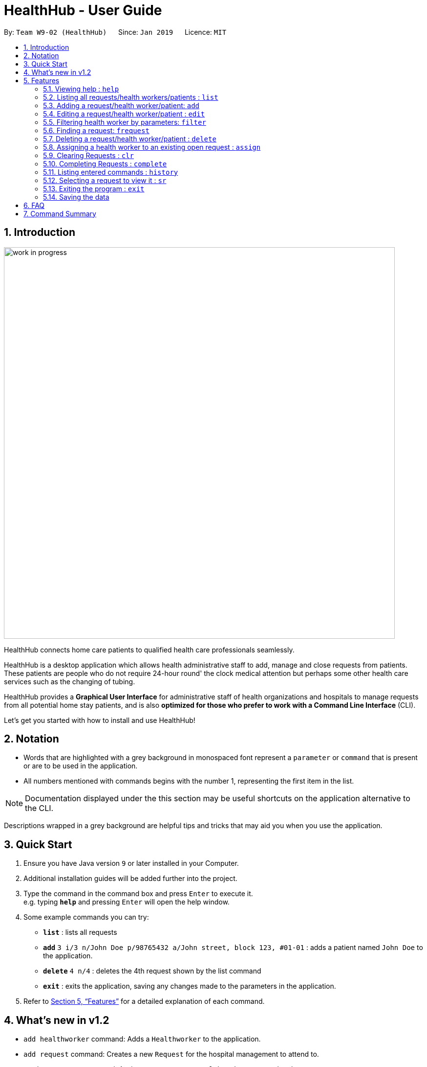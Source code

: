 = HealthHub - User Guide
:site-section: UserGuide
:toc:
:toc-title:
:toc-placement: preamble
:sectnums:
:icons: font
:imagesDir: images
:stylesDir: stylesheets
:xrefstyle: full
:experimental:
ifdef::env-github[]
:tip-caption: :bulb:
:note-caption: :information_source:
endif::[]
:repoURL: https://github.com/CS2103-AY1819S2-W09-2/main

By: `Team W9-02 (HealthHub)`      Since: `Jan 2019`      Licence: `MIT`

== Introduction

image::work_in_progress.png[width="800"]

HealthHub connects home care patients to qualified health care professionals seamlessly.

HealthHub is a desktop application which allows health administrative staff to add, manage and close requests from
patients. These patients are people who do not require 24-hour round' the clock medical attention but perhaps some
other health care services such as the changing of tubing. +

HealthHub provides a *Graphical User Interface* for administrative staff of health organizations and hospitals to manage requests
from all potential home stay patients, and is also *optimized for those who prefer to work with a Command Line Interface* (CLI). +

Let's get you started with how to install and use HealthHub!

== Notation

* Words that are highlighted with a grey background in monospaced font
represent a `parameter` or `command` that is present or are to be used in the
application.

* All numbers mentioned with commands begins with the number 1, representing the first item in the list.

[NOTE]
====
Documentation displayed under the this section may be useful shortcuts on the
 application alternative to the CLI.
====


****
Descriptions wrapped in a grey background are helpful tips and tricks that
may aid you when you use the application.
****

== Quick Start

.  Ensure you have Java version `9` or later installed in your Computer.
.  Additional installation guides will be added further into the project.

.  Type the command in the command box and press kbd:[Enter] to execute it. +
e.g. typing *`help`* and pressing kbd:[Enter] will open the help window.
.  Some example commands you can try:

* *`list`* : lists all requests
* **`add`** `3 i/3 n/John Doe p/98765432 a/John street, block 123, #01-01` :
adds a patient named `John Doe` to the application.
* **`delete`** `4 n/4` : deletes the 4th request shown by the list command
* *`exit`* : exits the application, saving any changes made to the parameters
 in the application.

.  Refer to <<Features>> for a detailed explanation of each command.

== What's new in v1.2

* `add healthworker` command: Adds a `Healthworker` to the application.
* `add request` command: Creates a new `Request` for the hospital management to attend to.
* `assign request` command: Assigns a `Request` to a `Healthworker`, to attend to the request.

[[Features]]
== Features

The following description of the features and commands are prototypes and specific details and implementation may vary over the course of the project.

====
*General Command Format*

* Words in `<conditions>` are the parameters to be supplied by the user e.g. in `add n/<name>`, `<name>` is a parameter which can be used as `add n/John Doe`.
* Items in square brackets are optional e.g `n/<name> [c/<condition>]`
can be used as `n/John Doe c/Claustrophobia` or as `n/John Doe`.
* Items with `…`​ after them can be used multiple times including zero times e.g. `s/<specialisation>...` can be used as `{nbsp}` (i.e. 0 times), `t/friend`, `t/friend t/family` etc.
* Parameters can be in any order e.g. if the command specifies `n/<name> p/<phone_number>`, `p/<phonenumber> n/<name>` is also acceptable.
====

=== Viewing help : `help`

Format: `help`

Lists all available commands, their parameters and their function.

=== Listing all requests/health workers/patients : `list`

Shows a list of all requests, health workers or patients based on the `<type>` parameters . +

Format: `list <type>`

====
This command may be useful for users to identify existing personnel,
patients or requests in the system before assigning and closing existing
requests for specific health services.
====

Example:

* `list 1` lists all requests stored in the system, and their corresponding details
* `list 2` lists all health workers stored in the system, and the skills and
certifications they possess
* `list 3` lists all patients registered in the system, their NRIC and any
medical statuses or past conditions.

[TIP]
====
As a shortcut, you can use `lr` to list all requests!
====

=== Adding a request/health worker/patient: `add`

Before you can jump right into the core feature of our application, which is
to streamline the process of adding requests from patients and to assign
requests to experts in the medical field, it is essential to first ensure
that the respective health staff and patients are registered in the system
with all the key information.

Add a request, health worker or patient to the application based on the
`<type>` parameter accepted, using the `add` command, to register new health
staff, patients and requests. +

Format: `add <type> <additional_parameters>...` +

* *Adding a health worker*
** Format: `add 1 n/<worker_name> i/<NRIC> n/<phone_number> s/<specialisation>...`
** Command that registers a new Health Worker person to the current roster.
** Health Workers comprises of personnel who are authorized to work in sectors in the
healthcare industry in accordance to their `specialisation`.
** Health Workers authorized for medical practice specific to their
`specialisation` include doctors, nurses and community health workers that
are officially certified by certain medical practices
** To view all available specialisations in the application, type `add help`
in the command line.

* *Adding a patient*
** Format: `add 3 n/<patient_name> i/<NRIC> n/<phone_number>`
** Command that registers a new patient into the application.

* *Adding a request*
** Format: `add 2 n/<patient_name> c/<condition> d/<date> t/time`
** Registers a new open request from `patient` of `<patient_name>` into the
application.
** Each request also states the `<condition>` that the patient is
experiencing. Administrative staff can then inspect the conditions that are
stated by the `patient` and assign the appropriate health worker to handle
these requests in the `assign` command.
** Format for the time is `HH:mm:ss`.
** Format for the date is `dd-MM-yyyy`.

Examples:

* `add 1 n/Dog Terr p/92837710 i/S98817471Z s/GENERAL_PRACTICE
s/ORTHOPAEDIC`
* `add 3 n/Pay Shun i/S9928747A p/89896672`
* `add 2 n/Pay Shun c/Heart Attack t/14:00:00 d/05:05:2019`

=== Editing a request/health worker/patient : `edit`

Sometimes, information on a request of health staff may be keyed in wrongly
into the application. Fret not, for you can replace the wrong information
with the correct ones using the `edit` command to modify existing personnel
records or request descriptions in HealthHub.

The `edit` may come in handy when there is a need update to a request's
status, patient's condition or a health worker's skills, based on the
`<type>` parameter accepted. +

Format: `edit <type> <index> <additional_parameters>...` +

* *Editing a health worker*
** `edit 1 <index> <additional_parameters>...`

* *Editing a request*
** `edit 2 <index> <additional_parameters>...`

* *Editing a patient*
** `edit 3 <index> <additional_parameters>...`

Notes:

****
* Edits the corresponding request/health worker/patient at the specified `<index>`. The index refers to the
index number shown in the displayed person list. The index *must be a positive integer* 1, 2, 3, ...
and not greater than the number of requests/health workers/patients in the current list.
* Existing values will be updated to the input values.
** Apart from `specialisations` in health workers and `condition` in
patients, each field can only have a single value and multiple edit values
for other fields will only cause the last one to be accepted.
* When editing specialisations for health workers, the existing specialisations
 of the person will be removed i.e adding of specialisation is not cumulative.
* You can remove all the person's specialisation by typing `s/` without
specifying any parameters after it.
****

Examples:

* `edit 2 1 p/91234567 n/John Doe` +
Edits the phone number and name of the 1st health worker to be `91234567` and `John Doe` respectively. +
* `edit 3 2 n/Betsy Crower` +
Edits the name of the 2nd patient to be `Betsy Crower`. +

=== Filtering health worker by parameters: `filter`

When identifying and sieving health workers to assign to an open request, or
to look for a particular patient details, it may be useful to filter out only
 items in a list that match a particular constraint.

Using the `filter` command, you can sieve out health workers
whose fields match the `keywords`that are specified in the `filter` command,
allowing you to find the doctors who are experts in cardiology much quicker. +

Format: `filter <type> <keyword> [<more_keywords>]...` +

* *Filter a health worker*
** `filter 1 <keyword> [<more_keywords>]`

`<more_keywords>` represents the fields and parameters that can be used to
identify requests or personnel, using the same prefixes as in add, edit and
delete commands. Some examples of keywords are shown below.

Examples:

* `filter 1 s/GENERAL_PRACTICE s/GYNAECOLOGY` +
Returns all health workers whose field of expertise include general practice
or gynaecology.

Notes:

****
* The search is case insensitive for fields not including specialisation. e.g
`hans` will match `Hans`
** For specialisation fields, parameters are case sensitive, and only valid
parameters will be accepted
* The order of the keywords does not matter. e.g. `Hans Bo` will match `Bo Hans`
* Search using partial words will return all results with fields containing
that subword.
** `filter 1 n/Tan` may return people with the surnames Tan or Tang
****


=== Finding a request: `frequest`

When identifying and sieving through requests

Format: `frequest <keyword> [<more_keywords>]...` +

* *Find a request by patient name*
** `frequest n/alice`

`<more_keywords>` represents the fields and parameters that can be used to
identify requests or personnel, using the same prefixes as in add, edit and
delete commands. Some examples of keywords are shown below.

Examples:

* `frequest n/alice` +
Returns all patients whose name contains "alice".
* `frequest p/9177` +
Returns all requests with contacts numbers that have "9177" in it's field.
* `frequest dt/30-01-2019 10:00:00` +
Returns all requests scheduled on 30th Jan 2019, at 10 am sharp.
* `frequest a/jurong` +
Returns all requests that are located in Jurong.
* `frequest i/9670` +
Returns all requests with patients whom have "9670" in their NRIC number.
* `frequest c/Physiotherapy` +
Returns all requests requesting for treatment for physiotherapy
* `frequest st/pending`
Returns all requests that are pending.

Notes:

****
* The search is case insensitive for fields. e.g
`hans` will match `Hans`
* The order of the keywords does not matter. e.g. `Hans Bo` will match `Bo Hans`
* Search using partial words will return all results with fields containing
that subword.
** `frequest n/Tan` may return requests with patient surnames Tan or Tang
* Multiple filters can be added simultaneously: e.g `frequest n/alice c/physio` returns all requests with patient names
Alice and require Physiotherapy treatment.
****


=== Deleting a request/health worker/patient : `delete`

Should there be any invalid or expired request, health worker or patient in
the application, you may also remove them to prevent cluttering of
unnecessary data by using the `delete` command to remove them from the
application based on the`<type>` parameter accepted, according to the
index of the respective `type`
shown using the `list` command, or the index displayed on the GUI. +

Format: `delete <type> <index>` +

* *Delete a health worker*
** `delete 1 <index>`

* *Delete a request*
** `delete 2 <index>`

* *Delete a patient*
** `delete 3 <index>`

Notes:

****
* Deletes the corresponding request/health worker/patient at the specified `<index>`.
* The index refers to the index number shown in the displayed request/health
worker/patient list using the `list` command, or displayed through the GUI.
* The index *must be a positive integer* 1, 2, 3, ... and not greater
than the number of requests/health workers/patients in the current list.
****

Examples:

* `delete 1 2` +
Deletes the 2nd health worker in the application.

* `delete 3 1` +
Deletes the 1st patient in the results of the `list` command.

[TIP]
====
As a shortcut, you can use `dr [INDEX]` to delete the request with a particular index!
====

=== Assigning a health worker to an existing open request : `assign`

After registering a new request using the `add 2` command, you may proceed to
 assign an existing health worker in the system to handle the request,
 allocating medical resources to it and closing the request. +

Format: `assign <request_index> <health_worker_index>`

****
* The `request_index` and `health_worker_index` fields *must be a positive integer* 1, 2, 3, ... and not greater
than the number of requests/health workers in the current list.
* Health worker that is assigned must be available at the current time stated by the request.
* Health worker must have the necessary skillset and certifications that allow him to be able to take up the corresponding request.
****

Examples:

* `assign 1 2` +
Assigns the health worker at the second index to the first request in the
request list.

=== Clearing Requests : `clr`

After all requests have been completed and storage data has been backed up, you can clear all the records of completed requests if you want to.

Format: `clr`

****
* The `request_index` *must be a positive integer* 1, 2, 3, ... and not greater
than the number of requests in the current list.
****

[WARNING]
Clearing requests would delete all records of completed requests. If you would like to delete just one particular request, use `delete <index>`.

=== Completing Requests : `complete`
After the healthworker has done the patient visit and given the necessary treatment, you can simply complete a particular request
using the `complete` command.

Format: `complete <request_index>`

****
* The `request_index` *must be a positive integer* 1, 2, 3, ... and not greater
than the number of requests in the current list.
****

Examples:

* `complete 1` +
Completes the first request in the list of requests.

=== Listing entered commands : `history`

In the case where you have been using the application for a while now, and
wish to track and see the past commands that you have entered into the
application, or where you have taken over the application from another
person, you can do so using the `history` command. +

Using the `history` command, you can view the previous commands entered in
the application in chronological order, allowing you to identify the order in
 which commands are keyed in previously.

Format: `history`

[NOTE]
====
Pressing the kbd:[&uarr;] and kbd:[&darr;] arrows will display the previous and next input respectively in the command box.
====

=== Selecting a request to view it : `sr`
Using the select command, you can select a particular request for you to view it's details in full.

Format: `sr`

=== Exiting the program : `exit`

Once you are done using the application, you can exit the application by
entering the `exit` command, hereby saving any information at the current
point in time before shutting down. +

Format: `exit`

=== Saving the data

All application data are saved in the hard disk automatically after exiting
the application, removing the need to save manually. +

Changes to the data in the application are also saved that any command that
modifies application parameters, making sure that minimal data is lost should
 any unforeseen circumstances happen.

== FAQ

*Q*: How do I transfer my data to another Computer? +
*A*: Install the app in the other computer and overwrite the empty data file it creates with the file that contains the data of your previous Address Book folder.

== Command Summary

* *Help* : `help`
* *List* : `list <type>`
* *Add* : `add <type> <additional_parameters>...`
* *Edit* : `edit <type> <index> <additional_parameters>...`
* *Clear Requests* : `clr`
* *Complete Request* : `complete <index>`
* *Filter* : `filter <type> <keyword> [<more_keywords>]...`
* *Delete* : `delete <type> <index>`
* *Assign* : `assign <patient_index> <health_worker_index>`
* *History* : `history`
